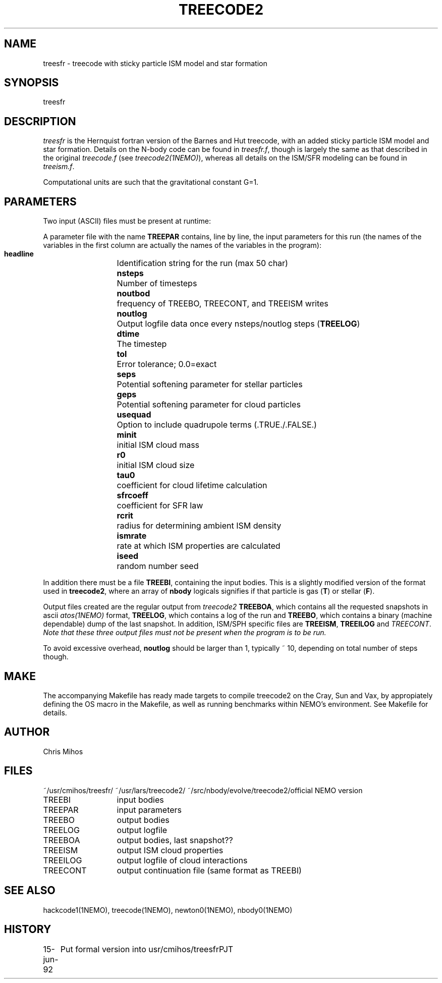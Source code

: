 .TH TREECODE2 1NEMO "15 June 1992"
.SH NAME
treesfr - treecode with sticky particle ISM model and star formation
.SH SYNOPSIS
treesfr
.SH DESCRIPTION
\fItreesfr\fP is the Hernquist fortran version 
of the Barnes and Hut treecode, with an added sticky particle 
ISM model and star formation. Details on the N-body code
can be found in \fItreesfr.f\fP, though is largely the same
as that described in the original
\fItreecode.f\fP (see \fItreecode2(1NEMO)\fP), whereas all details
on the ISM/SFR modeling can be found in \fItreeism.f\fP.
.PP
Computational units are such that the gravitational constant G=1.
.SH PARAMETERS
Two input (ASCII) files must be present at runtime:
.PP
A parameter file with the name \fBTREEPAR\fP contains, line by line, the
input parameters for this run (the names of the variables in the first
column are actually the names of the variables in the program):
.PP
.nf
.ta +2i
\fB headline\fP  	Identification string for the run (max 50 char)
\fB nsteps\fP    	Number of timesteps
\fB noutbod\fP       	frequency of TREEBO, TREECONT, and TREEISM writes
\fB noutlog\fP   	Output logfile data once every nsteps/noutlog steps (\fBTREELOG\fP)
\fB dtime\fP     	The timestep
\fB tol\fP         	Error tolerance; 0.0=exact
\fB seps\fP      	Potential softening parameter for stellar particles
\fB geps\fP      	Potential softening parameter for cloud particles
\fB usequad\fP   	Option to include quadrupole terms (.TRUE./.FALSE.)
\fB minit\fP      	initial ISM cloud mass
\fB r0\fP           	initial ISM cloud size
\fB tau0\fP       	coefficient for cloud lifetime calculation
\fB sfrcoeff\fP    	coefficient for SFR law
\fB rcrit\fP      	radius for determining ambient ISM density
\fB ismrate\fP      	rate at which ISM properties are calculated
\fB iseed\fP       	random number seed
.fi
.PP
In addition there must be a file \fBTREEBI\fP, containing the input 
bodies. This is a slightly modified version of the format used
in  \fPtreecode2\fP, where an array of \fBnbody\fP logicals
signifies if that particle is gas 
(\fBT\fP)  or stellar (\fBF\fP).
.PP
Output files created are the regular output from \fItreecode2\fP
\fBTREEBOA\fP, which contains all the
requested snapshots in ascii \fIatos(1NEMO)\fP format, \fBTREELOG\fP,
which contains a log of the run and \fBTREEBO\fP, which contains
a binary (machine dependable) dump of the last snapshot. In addition,
ISM/SPH specific files are \fBTREEISM\fP, \fBTREEILOG\fP and
\fITREECONT\fP.
\fI Note that these three output files must not be present when the 
program is to be run.\fP
.PP
To avoid excessive overhead, \fBnoutlog\fP should be larger than 1,
typically ~ 10, depending on total number of steps though.
.SH MAKE
The accompanying Makefile has ready made targets to compile treecode2
on the Cray, Sun and Vax, by appropiately defining the OS macro in
the Makefile, as well as running benchmarks within NEMO's environment.
See Makefile for details.
.SH AUTHOR
Chris Mihos
.SH FILES
~/usr/cmihos/treesfr/
~/usr/lars/treecode2/        	
~/src/nbody/evolve/treecode2/	official NEMO version
.PP
.nf
.ta +2i
TREEBI  	input bodies
TREEPAR     	input parameters
TREEBO       	output bodies
TREELOG    	output logfile
TREEBOA      	output bodies, last snapshot??
TREEISM     	output ISM cloud properties
TREEILOG   	output logfile of cloud interactions
TREECONT     	output continuation file (same format as TREEBI)
.SH SEE ALSO
hackcode1(1NEMO), treecode(1NEMO), newton0(1NEMO), nbody0(1NEMO)
.SH HISTORY
.nf
.ta +1i +4i
15-jun-92	Put formal version into usr/cmihos/treesfr	PJT
.fi

